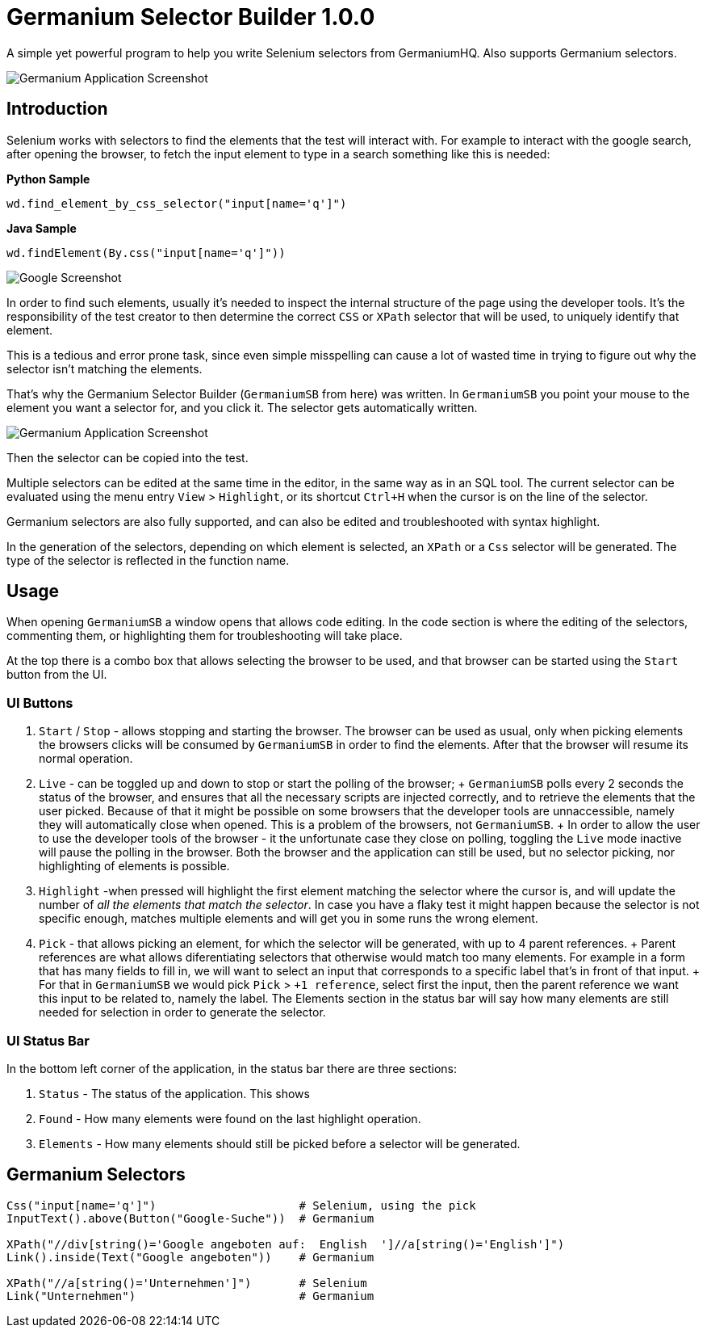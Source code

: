 
= Germanium Selector Builder 1.0.0
:source-highlighter: pygments
:experimental:

A simple yet powerful program to help you write Selenium selectors from
GermaniumHQ. Also supports Germanium selectors.

image::images/germanium-very-basic-usage.png[Germanium Application Screenshot]

== Introduction

Selenium works with selectors to find the elements that the test will interact
with. For example to interact with the google search, after opening the
browser, to fetch the input element to type in a search something like this is
needed:

*Python Sample*

[source,python]
-----------------------------------------------------------------------------
wd.find_element_by_css_selector("input[name='q']")
-----------------------------------------------------------------------------

*Java Sample*

[source,python]
-----------------------------------------------------------------------------
wd.findElement(By.css("input[name='q']"))
-----------------------------------------------------------------------------

image::images/google-screenshot.png[Google Screenshot]

In order to find such elements, usually it's needed to inspect the internal
structure of the page using the developer tools. It's the responsibility of the
test creator to then determine the correct `CSS` or `XPath` selector that will
be used, to uniquely identify that element.

This is a tedious and error prone task, since even simple misspelling can cause
a lot of wasted time in trying to figure out why the selector isn't matching
the elements.

That's why the Germanium Selector Builder (`GermaniumSB` from here) was
written. In `GermaniumSB` you point your mouse to the element you want a
selector for, and you click it.  The selector gets automatically written.

image::images/germanium-very-basic-usage.png[Germanium Application Screenshot]

Then the selector can be copied into the test.

Multiple selectors can be edited at the same time in the editor, in the same
way as in an SQL tool. The current selector can be evaluated using the menu
entry `View` > `Highlight`, or its shortcut `Ctrl+H` when the cursor is on the
line of the selector.

Germanium selectors are also fully supported, and can also be edited and
troubleshooted with syntax highlight.

In the generation of the selectors, depending on which element is selected, an
`XPath` or a `Css` selector will be generated. The type of the selector is
reflected in the function name.

== Usage

When opening `GermaniumSB` a window opens that allows code editing. In the code
section is where the editing of the selectors, commenting them, or highlighting
them for troubleshooting will take place.

At the top there is a combo box that allows selecting the browser to be used,
and that browser can be started using the `Start` button from the UI.

=== UI Buttons

1. `Start` / `Stop` - allows stopping and starting the browser. The browser can
   be used as usual, only when picking elements the browsers clicks will be
   consumed by `GermaniumSB` in order to find the elements. After that the
   browser will resume its normal operation.
2. `Live` - can be toggled up and down to stop or start the polling of the
   browser;
   +
   `GermaniumSB` polls every 2 seconds the status of the browser, and ensures that
   all the necessary scripts are injected correctly, and to retrieve the elements
   that the user picked. Because of that it might be possible on some browsers
   that the developer tools are unnaccessible, namely they will automatically
   close when opened. This is a problem of the browsers, not `GermaniumSB`.
   +
   In order to allow the user to use the developer tools of the browser - it the
   unfortunate case they close on polling, toggling the `Live` mode inactive will
   pause the polling in the browser. Both the browser and the application can
   still be used, but no selector picking, nor highlighting of elements is
   possible.
3. `Highlight` -when pressed will highlight the first element matching the selector
   where the cursor is, and will update the number of _all the elements that
   match the selector_. In case you have a flaky test it might happen because
   the selector is not specific enough, matches multiple elements and will get
   you in some runs the wrong element.
4. `Pick` - that allows picking an element, for which the selector will be
   generated, with up to 4 parent references.
   +
   Parent references are what allows diferentiating selectors that otherwise
   would match too many elements. For example in a form that has many fields to
   fill in, we will want to select an input that corresponds to a specific
   label that's in front of that input.
   +
   For that in `GermaniumSB` we would pick `Pick` > `+1 reference`, select
   first the input, then the parent reference we want this input to be related
   to, namely the label.  The Elements section in the status bar will say how
   many elements are still needed for selection in order to generate the
   selector.

=== UI Status Bar

In the bottom left corner of the application, in the status bar there are three
sections:

1. `Status` - The status of the application. This shows 
2. `Found` - How many elements were found on the last highlight operation.
3. `Elements` - How many elements should still be picked before a selector
   will be generated.


== Germanium Selectors

[source,python]
-----------------------------------------------------------------------------
Css("input[name='q']")                     # Selenium, using the pick
InputText().above(Button("Google-Suche"))  # Germanium

XPath("//div[string()='Google angeboten auf:  English  ']//a[string()='English']")
Link().inside(Text("Google angeboten"))    # Germanium

XPath("//a[string()='Unternehmen']")       # Selenium
Link("Unternehmen")                        # Germanium
-----------------------------------------------------------------------------

